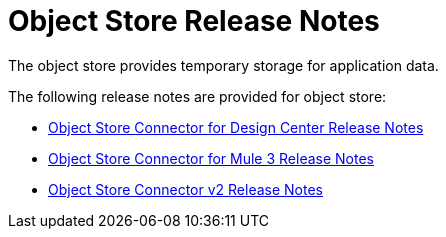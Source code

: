 = Object Store Release Notes
:keywords: object, store, object store, release notes

The object store provides temporary storage for application data.

The following release notes are provided for object store:

* link:/release-notes/object-store-connector-release-notes[Object Store Connector for Design Center Release Notes]
* link:/release-notes/objectstore-connector-release-notes[Object Store Connector for Mule 3 Release Notes]
* link:/release-notes/anypoint-osv2-release-notes[Object Store Connector v2 Release Notes]
